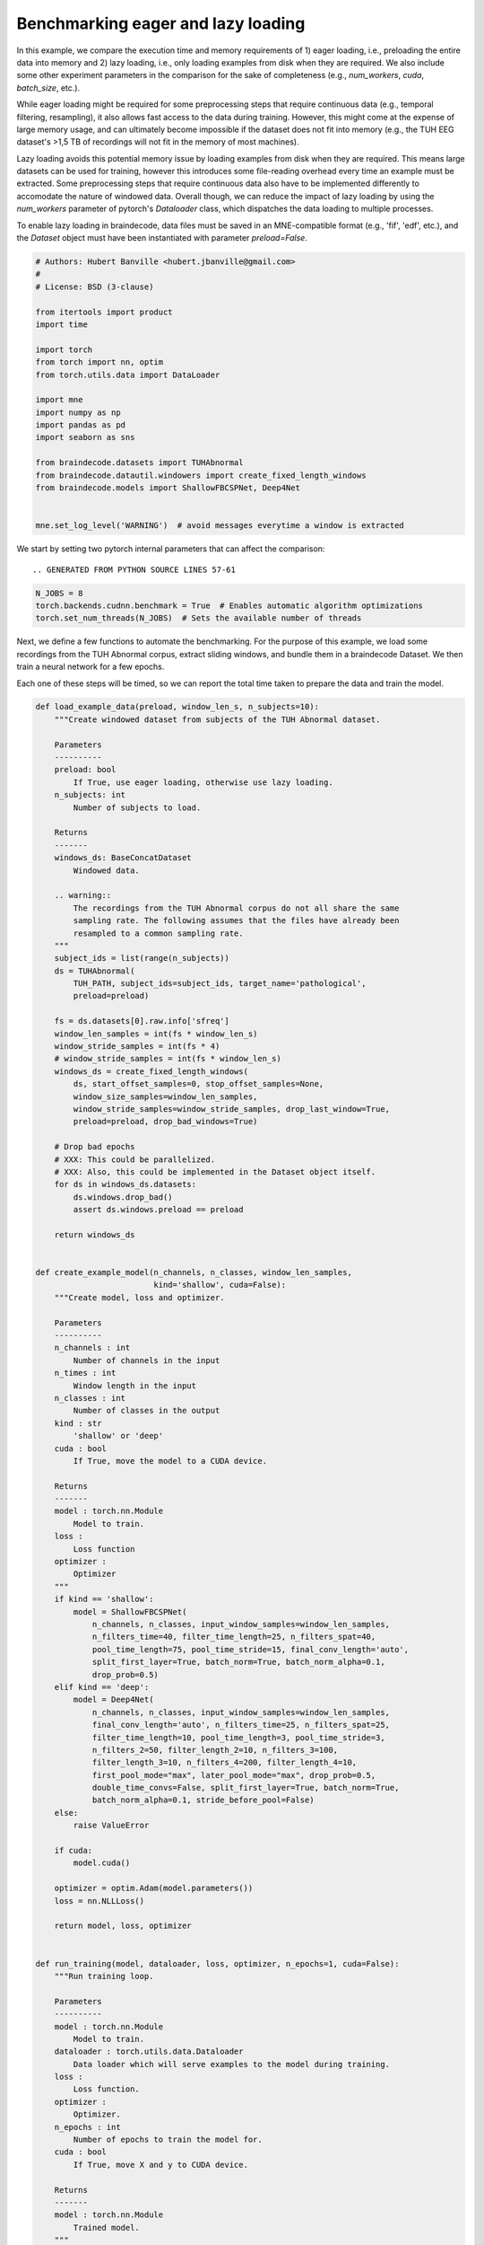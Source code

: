 
.. DO NOT EDIT.
.. THIS FILE WAS AUTOMATICALLY GENERATED BY SPHINX-GALLERY.
.. TO MAKE CHANGES, EDIT THE SOURCE PYTHON FILE:
.. "auto_examples/benchmark_lazy_eager_loading.py"
.. LINE NUMBERS ARE GIVEN BELOW.

.. only:: html

    .. note::
        :class: sphx-glr-download-link-note

        Click :ref:`here <sphx_glr_download_auto_examples_benchmark_lazy_eager_loading.py>`
        to download the full example code

.. rst-class:: sphx-glr-example-title

.. _sphx_glr_auto_examples_benchmark_lazy_eager_loading.py:

Benchmarking eager and lazy loading
======================================

In this example, we compare the execution time and memory requirements of 1)
eager loading, i.e., preloading the entire data into memory and 2) lazy loading,
i.e., only loading examples from disk when they are required. We also include
some other experiment parameters in the comparison for the sake of completeness
(e.g., `num_workers`, `cuda`, `batch_size`, etc.).

While eager loading might be required for some preprocessing steps that require
continuous data (e.g., temporal filtering, resampling), it also allows
fast access to the data during training. However, this might come at the expense
of large memory usage, and can ultimately become impossible if the dataset does
not fit into memory (e.g., the TUH EEG dataset's >1,5 TB of recordings will
not fit in the memory of most machines).

Lazy loading avoids this potential memory issue by loading examples from disk
when they are required. This means large datasets can be used for training,
however this introduces some file-reading overhead every time an example must
be extracted. Some preprocessing steps that require continuous data also have to
be implemented differently to accomodate the nature of windowed data. Overall
though, we can reduce the impact of lazy loading by using the `num_workers`
parameter of pytorch's `Dataloader` class, which dispatches the data loading to
multiple processes.

To enable lazy loading in braindecode, data files must be saved in an
MNE-compatible format (e.g., 'fif', 'edf', etc.), and the `Dataset` object must
have been instantiated with parameter `preload=False`.

.. GENERATED FROM PYTHON SOURCE LINES 30-54

.. code-block:: default


    # Authors: Hubert Banville <hubert.jbanville@gmail.com>
    #
    # License: BSD (3-clause)

    from itertools import product
    import time

    import torch
    from torch import nn, optim
    from torch.utils.data import DataLoader

    import mne
    import numpy as np
    import pandas as pd
    import seaborn as sns

    from braindecode.datasets import TUHAbnormal
    from braindecode.datautil.windowers import create_fixed_length_windows
    from braindecode.models import ShallowFBCSPNet, Deep4Net


    mne.set_log_level('WARNING')  # avoid messages everytime a window is extracted


.. GENERATED FROM PYTHON SOURCE LINES 55-57

We start by setting two pytorch internal parameters that can affect the
comparison::

.. GENERATED FROM PYTHON SOURCE LINES 57-61

.. code-block:: default

    N_JOBS = 8
    torch.backends.cudnn.benchmark = True  # Enables automatic algorithm optimizations
    torch.set_num_threads(N_JOBS)  # Sets the available number of threads


.. GENERATED FROM PYTHON SOURCE LINES 62-69

Next, we define a few functions to automate the benchmarking.
For the purpose of this example, we load some recordings from the TUH Abnormal
corpus, extract sliding windows, and bundle them in a braindecode Dataset.
We then train a neural network for a few epochs.

Each one of these steps will be timed, so we can report the total time taken
to prepare the data and train the model.

.. GENERATED FROM PYTHON SOURCE LINES 69-214

.. code-block:: default


    def load_example_data(preload, window_len_s, n_subjects=10):
        """Create windowed dataset from subjects of the TUH Abnormal dataset.

        Parameters
        ----------
        preload: bool
            If True, use eager loading, otherwise use lazy loading.
        n_subjects: int
            Number of subjects to load.

        Returns
        -------
        windows_ds: BaseConcatDataset
            Windowed data.

        .. warning::
            The recordings from the TUH Abnormal corpus do not all share the same
            sampling rate. The following assumes that the files have already been
            resampled to a common sampling rate.
        """
        subject_ids = list(range(n_subjects))
        ds = TUHAbnormal(
            TUH_PATH, subject_ids=subject_ids, target_name='pathological',
            preload=preload)

        fs = ds.datasets[0].raw.info['sfreq']
        window_len_samples = int(fs * window_len_s)
        window_stride_samples = int(fs * 4)
        # window_stride_samples = int(fs * window_len_s)
        windows_ds = create_fixed_length_windows(
            ds, start_offset_samples=0, stop_offset_samples=None,
            window_size_samples=window_len_samples,
            window_stride_samples=window_stride_samples, drop_last_window=True,
            preload=preload, drop_bad_windows=True)

        # Drop bad epochs
        # XXX: This could be parallelized.
        # XXX: Also, this could be implemented in the Dataset object itself.
        for ds in windows_ds.datasets:
            ds.windows.drop_bad()
            assert ds.windows.preload == preload

        return windows_ds


    def create_example_model(n_channels, n_classes, window_len_samples,
                             kind='shallow', cuda=False):
        """Create model, loss and optimizer.

        Parameters
        ----------
        n_channels : int
            Number of channels in the input
        n_times : int
            Window length in the input
        n_classes : int
            Number of classes in the output
        kind : str
            'shallow' or 'deep'
        cuda : bool
            If True, move the model to a CUDA device.

        Returns
        -------
        model : torch.nn.Module
            Model to train.
        loss :
            Loss function
        optimizer :
            Optimizer
        """
        if kind == 'shallow':
            model = ShallowFBCSPNet(
                n_channels, n_classes, input_window_samples=window_len_samples,
                n_filters_time=40, filter_time_length=25, n_filters_spat=40,
                pool_time_length=75, pool_time_stride=15, final_conv_length='auto',
                split_first_layer=True, batch_norm=True, batch_norm_alpha=0.1,
                drop_prob=0.5)
        elif kind == 'deep':
            model = Deep4Net(
                n_channels, n_classes, input_window_samples=window_len_samples,
                final_conv_length='auto', n_filters_time=25, n_filters_spat=25,
                filter_time_length=10, pool_time_length=3, pool_time_stride=3,
                n_filters_2=50, filter_length_2=10, n_filters_3=100,
                filter_length_3=10, n_filters_4=200, filter_length_4=10,
                first_pool_mode="max", later_pool_mode="max", drop_prob=0.5,
                double_time_convs=False, split_first_layer=True, batch_norm=True,
                batch_norm_alpha=0.1, stride_before_pool=False)
        else:
            raise ValueError

        if cuda:
            model.cuda()

        optimizer = optim.Adam(model.parameters())
        loss = nn.NLLLoss()

        return model, loss, optimizer


    def run_training(model, dataloader, loss, optimizer, n_epochs=1, cuda=False):
        """Run training loop.

        Parameters
        ----------
        model : torch.nn.Module
            Model to train.
        dataloader : torch.utils.data.Dataloader
            Data loader which will serve examples to the model during training.
        loss :
            Loss function.
        optimizer :
            Optimizer.
        n_epochs : int
            Number of epochs to train the model for.
        cuda : bool
            If True, move X and y to CUDA device.

        Returns
        -------
        model : torch.nn.Module
            Trained model.
        """
        for i in range(n_epochs):
            loss_vals = list()
            for X, y, _  in dataloader:
                model.train()
                model.zero_grad()

                y = y.long()
                if cuda:
                    X, y = X.cuda(), y.cuda()

                loss_val = loss(model(X), y)
                loss_vals.append(loss_val.item())

                loss_val.backward()
                optimizer.step()

            print(f'Epoch {i + 1} - mean training loss: {np.mean(loss_vals)}')

        return model



.. GENERATED FROM PYTHON SOURCE LINES 215-216

Next, we define the different hyperparameters that we want to compare:

.. GENERATED FROM PYTHON SOURCE LINES 216-230

.. code-block:: default


    PRELOAD = [True, False]  # True -> eager loading; False -> lazy loading
    N_SUBJECTS = [10]  # Number of recordings to load from the TUH Abnormal corpus
    WINDOW_LEN_S = [2, 4, 15]  # Window length, in seconds
    N_EPOCHS = [2]  # Number of epochs to train the model for
    BATCH_SIZE = [64, 256]  # Training minibatch size
    MODEL = ['shallow', 'deep']

    NUM_WORKERS = [8, 0]  # number of processes used by pytorch's Dataloader
    PIN_MEMORY = [False]  # whether to use pinned memory
    CUDA = [True, False] if torch.cuda.is_available() else [False]  # whether to use a CUDA device

    N_REPETITIONS = 3  #3 # Number of times to repeat the experiment (to get better time estimates)


.. GENERATED FROM PYTHON SOURCE LINES 231-233

The following path needs to be changed to your local folder containing the
TUH Abnormal corpus:

.. GENERATED FROM PYTHON SOURCE LINES 233-235

.. code-block:: default

    TUH_PATH = '/storage/store/data/tuh_eeg/www.isip.piconepress.com/projects/tuh_eeg/downloads/tuh_eeg_abnormal/v2.0.0/edf/'


.. GENERATED FROM PYTHON SOURCE LINES 236-238

We can finally cycle through all the different combinations of the parameters
we set above to evaluate their execution time:

.. GENERATED FROM PYTHON SOURCE LINES 238-292

.. code-block:: default


    all_results = list()
    for (i, preload, n_subjects, win_len_s, n_epochs, batch_size, model_kind,
            num_workers, pin_memory, cuda) in product(
                range(N_REPETITIONS), PRELOAD, N_SUBJECTS, WINDOW_LEN_S, N_EPOCHS,
                BATCH_SIZE, MODEL, NUM_WORKERS, PIN_MEMORY, CUDA):

        results = {
            'repetition': i,
            'preload': preload,
            'n_subjects': n_subjects,
            'win_len_s': win_len_s,
            'n_epochs': n_epochs,
            'batch_size': batch_size,
            'model_kind': model_kind,
            'num_workers': num_workers,
            'pin_memory': pin_memory,
            'cuda': cuda
        }
        print(f'\nRepetition {i + 1}/{N_REPETITIONS}:\n{results}')

        # Load the dataset
        data_loading_start = time.time()
        dataset = load_example_data(preload, win_len_s, n_subjects=n_subjects)
        data_loading_end = time.time()

        # Create the data loader
        training_setup_start = time.time()
        dataloader = DataLoader(
            dataset, batch_size=batch_size, shuffle=False, pin_memory=pin_memory,
            num_workers=num_workers, worker_init_fn=None)

        # Instantiate model and optimizer
        n_channels = len(dataset.datasets[0].windows.ch_names)
        n_times = len(dataset.datasets[0].windows.times)
        n_classes = 2
        model, loss, optimizer = create_example_model(
            n_channels, n_classes, n_times, kind=model_kind, cuda=cuda)
        training_setup_end = time.time()

        # Start training loop
        model_training_start = time.time()
        trained_model = run_training(
            model, dataloader, loss, optimizer, n_epochs=n_epochs, cuda=cuda)
        model_training_end = time.time()

        del dataset, model, loss, optimizer, trained_model

        # Record timing results
        results['data_preparation'] = data_loading_end - data_loading_start
        results['training_setup'] = training_setup_end - training_setup_start
        results ['model_training'] = model_training_end - model_training_start
        all_results.append(results)


.. GENERATED FROM PYTHON SOURCE LINES 293-295

The results are formatted into a pandas DataFrame and saved locally as a CSV
file.

.. GENERATED FROM PYTHON SOURCE LINES 295-301

.. code-block:: default


    results_df = pd.DataFrame(all_results)
    fname = 'lazy_vs_eager_loading_results.csv'
    results_df.to_csv(fname)
    print(f'Results saved under {fname}.')


.. GENERATED FROM PYTHON SOURCE LINES 302-303

We can finally summarize this information into the following plot:

.. GENERATED FROM PYTHON SOURCE LINES 303-308

.. code-block:: default


    sns.catplot(
        data=results_df, row='cuda', x='model_kind', y='model_training',
        hue='num_workers', col='preload', kind='strip')


.. GENERATED FROM PYTHON SOURCE LINES 309-312

.. warning::
  The results of this comparison will change depending on the hyperparameters
  that were set above, and on the actual hardware that is being used.

.. GENERATED FROM PYTHON SOURCE LINES 314-318

Generally speaking, we expect lazy loading to be slower than eager loading
during model training, but to potentially be pretty competitive if multiple
workers were enabled (i.e.., `num_workers > 0`). Training on a CUDA device
should also yield substantial speedups.


.. rst-class:: sphx-glr-timing

   **Total running time of the script:** ( 0 minutes  0.000 seconds)


.. _sphx_glr_download_auto_examples_benchmark_lazy_eager_loading.py:


.. only :: html

 .. container:: sphx-glr-footer
    :class: sphx-glr-footer-example



  .. container:: sphx-glr-download sphx-glr-download-python

     :download:`Download Python source code: benchmark_lazy_eager_loading.py <benchmark_lazy_eager_loading.py>`



  .. container:: sphx-glr-download sphx-glr-download-jupyter

     :download:`Download Jupyter notebook: benchmark_lazy_eager_loading.ipynb <benchmark_lazy_eager_loading.ipynb>`


.. only:: html

 .. rst-class:: sphx-glr-signature

    `Gallery generated by Sphinx-Gallery <https://sphinx-gallery.github.io>`_
